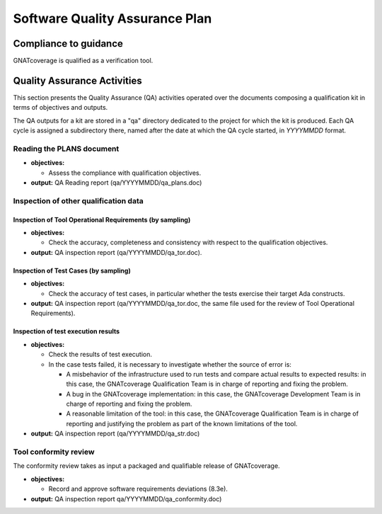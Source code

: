 ===============================
Software Quality Assurance Plan
===============================

Compliance to guidance
======================

GNATcoverage is qualified as a verification tool.

.. csv-table:: Compliance matrix for Table A-9 of DO-178B
   :delim: |
   :header: "Item", "Description", "Ref.", "Notes", "Activity"

   1|Assurance is obtained that software development and integral processes comply with approved software plans and standards.|8.1a|For verification tools, this is limited to the compliance of tool processes with approved plans|:ref:`reading-plans`, :ref:`inspecting-other-data`
   2|Assurance is obtained that transition criteria for the software life cycle processes are satisfied.|8.1b|Not required for verification tools|not applicable
   3|Software conformity review is conducted.|8.1c, 8.3e| Items 8.3a, 8.3b. 8.3c, 8.3d, 8.3g, 8.3h and 8.3i are not required for verification tools or CC2; 8.3f is also not required because verification tool qualification is supposed to be black-box|:ref:`tool-conformity-review`

Quality Assurance Activities
============================

This section presents the Quality Assurance (QA) activities operated over the
documents composing a qualification kit in terms of objectives and
outputs.

The QA outputs for a kit are stored in a "qa" directory dedicated to the
project for which the kit is produced. Each QA cycle is assigned a
subdirectory there, named after the date at which the QA cycle started, in
*YYYYMMDD* format.

.. _reading-plans:

Reading the PLANS document
**************************

* **objectives:** 

  * Assess the compliance with qualification objectives.

* **output:** QA Reading report (qa/YYYYMMDD/qa_plans.doc)

.. _inspecting-other-data:

Inspection of other qualification data
**************************************

Inspection of Tool Operational Requirements (by sampling)
---------------------------------------------------------


* **objectives:** 

  * Check the accuracy, completeness and consistency with respect to the qualification objectives.

* **output:** QA inspection report (qa/YYYYMMDD/qa_tor.doc).


Inspection of Test Cases (by sampling)
--------------------------------------


* **objectives:** 

  * Check the accuracy of test cases, in particular whether the tests exercise their target Ada constructs.

* **output:** QA inspection report (qa/YYYYMMDD/qa_tor.doc, the same file used for the review of Tool Operational Requirements).


Inspection of test execution results
------------------------------------


* **objectives:** 

  * Check the results of test execution.
  * In the case tests failed, it is necessary to investigate whether the source of error is:

    * A misbehavior of the infrastructure used to run tests and compare actual results to expected results: in this case, the GNATcoverage Qualification Team is in charge of reporting and fixing the problem.
    * A bug in the GNATcoverage implementation: in this case, the GNATcoverage Development Team is in charge of reporting and fixing the problem.
    * A reasonable limitation of the tool: in this case, the GNATcoverage Qualification Team is in charge of reporting and justifying the problem as part of the known limitations of the tool.

* **output:** QA inspection report (qa/YYYYMMDD/qa_str.doc)

.. _tool-conformity-review:

Tool conformity review
**********************

The conformity review takes as input a packaged and qualifiable release of GNATcoverage.

* **objectives:** 

  * Record and approve software requirements deviations (8.3e).

* **output:** QA inspection report qa/YYYYMMDD/qa_conformity.doc)
